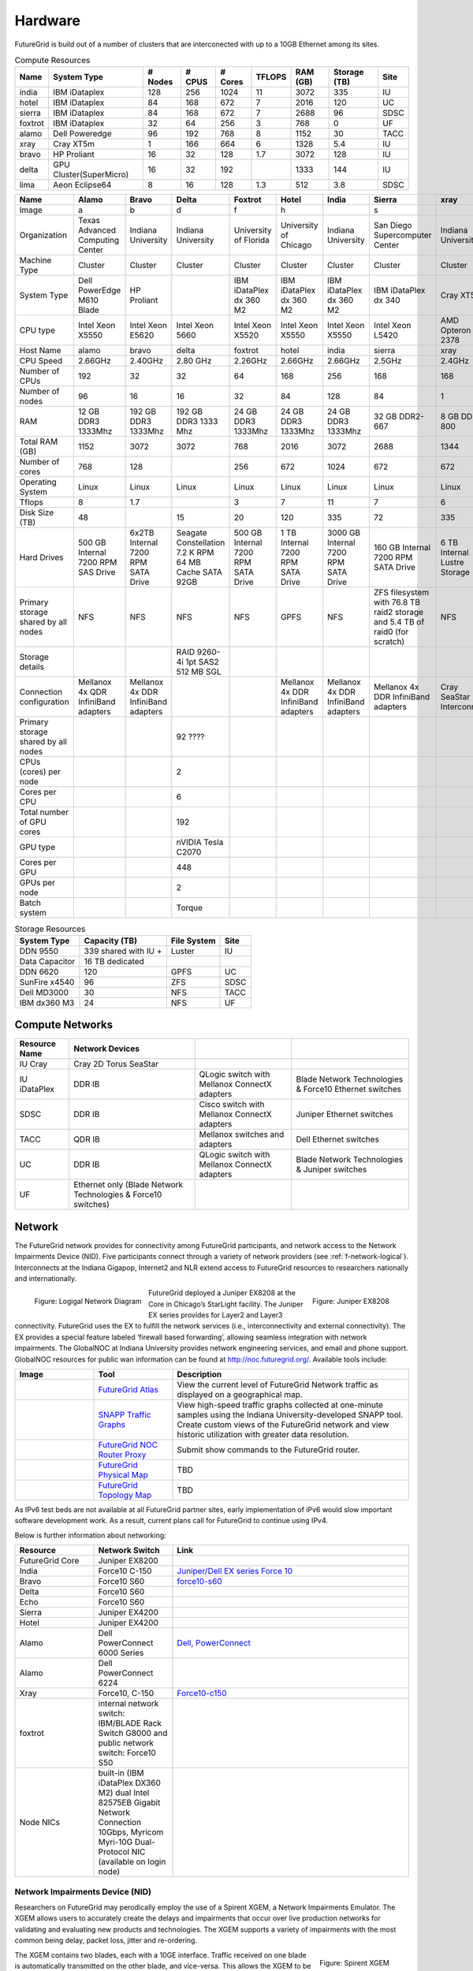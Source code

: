**********************************************************************
Hardware
**********************************************************************

.. todo:
   transfer tables to csv tables

.. todo:
   merge some of the tables

.. todo:
   fix section outline


FutureGrid is build out of a number of clusters that are interconected
with up to a 10GB Ethernet among its sites.


.. csv-table:: Compute Resources			
   :header: Name, System Type           , # Nodes, # CPUS, # Cores, TFLOPS , RAM (GB), Storage (TB), Site
						 
   india        , IBM iDataplex          , 128        , 256         , 1024        , 11        , 3072       , 335 , IU    
   hotel        , IBM iDataplex          , 84         , 168         , 672         , 7         , 2016       , 120 , UC     
   sierra       , IBM iDataplex          , 84         , 168         , 672         , 7         , 2688       , 96  , SDSC   
   foxtrot      ,IBM iDataplex           , 32         , 64          , 256         , 3         , 768        , 0   , UF    
   alamo        , Dell Poweredge         , 96         , 192         , 768         , 8         , 1152       , 30  , TACC   
   xray         , Cray XT5m              , 1          , 166         , 664         , 6         , 1328       , 5.4 , IU     
   bravo        , HP Proliant            , 16         , 32          , 128         , 1.7       , 3072       , 128 , IU     
   delta        , GPU Cluster(SuperMicro), 16         , 32          , 192         ,           , 1333       , 144 , IU     
   lima         , Aeon Eclipse64         , 8          , 16          , 128         , 1.3       , 512        , 3.8 , SDSC   

.. csv-table:: 
   :header:   Name , Alamo, Bravo, Delta, Foxtrot, Hotel, India, Sierra, xray

   Image,a,b,d,f,h,|image-india-cray|,s,|image-cray|
   Organization, Texas Advanced Computing Center, Indiana University, Indiana University, University of Florida, University of Chicago, Indiana University, San Diego Supercomputer Center, Indiana University
   Machine Type                           , Cluster                               , Cluster                               , Cluster                           , Cluster                               , Cluster                               , Cluster                                , Cluster                                                                       , Cluster                         
   System Type                            , Dell PowerEdge M610 Blade             , HP Proliant                           ,, IBM iDataPlex dx 360 M2               , IBM iDataPlex dx 360 M2               , IBM iDataPlex dx 360 M2                , IBM iDataPlex dx 340                                                          , Cray XT5m                       
   CPU type                               , Intel Xeon X5550                      , Intel Xeon E5620                      , Intel Xeon 5660                   , Intel Xeon X5520                      , Intel Xeon X5550                      , Intel Xeon X5550                       , Intel Xeon L5420                                                              , AMD Opteron 2378                
   Host Name                              , alamo                                 , bravo                                 , delta                             , foxtrot                               , hotel                                 , india                                  , sierra                                                                        , xray                            
   CPU Speed                              , 2.66GHz                               , 2.40GHz                               , 2.80 GHz                          , 2.26GHz                               , 2.66GHz                               , 2.66GHz                                , 2.5GHz                                                                        , 2.4GHz                          
   Number of CPUs                         ,192,32,32,64,168,256,168,168
   Number of nodes                        ,96,16,16,32,84,128,84,1
   RAM                                    , 12 GB DDR3 1333Mhz                    , 192 GB DDR3 1333Mhz                   , 192 GB DDR3 1333 Mhz               , 24 GB DDR3 1333Mhz                    , 24 GB DDR3 1333Mhz                    , 24 GB DDR3 1333Mhz                     , 32 GB DDR2-667                                                                , 8 GB DDR2-800                   
   Total RAM (GB)                         ,1152,3072,3072,768,2016,3072,2688,1344
   Number of cores                        ,768,128,,256,672,1024,672,672
   Operating System                       , Linux                                 , Linux                                 ,Linux, Linux                                 , Linux                                 , Linux                                  , Linux                                                                         , Linux                           
   Tflops                                 ,8,1.7,,3,7,11,7,6
   Disk Size (TB)                         ,48,,15,20,120,335,72,335
   Hard Drives                            , 500 GB Internal 7200 RPM SAS Drive    , 6x2TB Internal 7200 RPM SATA Drive    , Seagate Constellation 7.2 K RPM     64 MB Cache SATA 92GB   , 500 GB Internal 7200 RPM SATA Drive   , 1 TB Internal 7200 RPM SATA Drive     , 3000 GB Internal 7200 RPM SATA Drive   , 160 GB Internal 7200 RPM SATA Drive                                           , 6 TB Internal Lustre Storage    
   Primary storage shared by all nodes  , NFS                                   , NFS                                   ,NFS, NFS                                  , GPFS                                  ,  NFS                                   , ZFS filesystem with 76.8 TB raid2 storage and 5.4 TB of raid0 (for scratch)   , NFS                             
   Storage details                        ,,, RAID 9260-4i 1pt SAS2  512 MB SGL  ,,,,,
   Connection configuration               , Mellanox 4x QDR InfiniBand adapters   , Mellanox 4x DDR InfiniBand adapters   ,,, Mellanox 4x DDR InfiniBand adapters   , Mellanox 4x DDR InfiniBand adapters    , Mellanox 4x DDR InfiniBand adapters                                           , Cray SeaStar Interconnect       
   Primary storage shared by all nodes   ,,,92 ????,,,,,
   CPUs (cores) per node                  ,,,2,,,,,
   Cores per CPU,,,6,,,,,
   Total number of GPU cores,,,192,,,,,
   GPU type                               ,,, nVIDIA Tesla C2070                ,,,,,
   Cores per GPU,,,448,,,,,
   GPUs per node,,,2,,,,,
   Batch system                           ,,, Torque                            ,,,,, 



.. csv-table:: Storage Resources
   :header:  System Type   , Capacity (TB)      , File System   , Site    

    DDN 9550          , 339 shared with IU +   , Luster            , IU        
    Data Capacitor    ,  16 TB dedicated       ,                   ,            
    DDN 6620          , 120                    , GPFS              , UC         
    SunFire x4540     , 96                     , ZFS               , SDSC       
    Dell MD3000       , 30                     , NFS               , TACC       
    IBM dx360 M3      , 24                     , NFS               , UF         




Compute Networks
======================================================================

.. csv-table::
   :header: Resource Name, Network Devices
   
   IU Cray, Cray 2D Torus SeaStar 
   IU iDataPlex , DDR IB , QLogic switch with Mellanox ConnectX adapters,Blade Network Technologies & Force10 Ethernet switches
   SDSC, DDR IB, Cisco switch with Mellanox ConnectX adapters, Juniper Ethernet switches
   TACC, QDR IB , Mellanox switches and adapters, Dell Ethernet switches
   UC, DDR IB, QLogic switch with Mellanox ConnectX adapters, Blade Network Technologies & Juniper switches
   UF, Ethernet only (Blade Network Technologies & Force10 switches)

 

Network
=======

The FutureGrid network provides for connectivity among FutureGrid
participants, and network access to the Network Impairments Device
(NID).  Five participants connect through a variety of network
providers (see :ref:`f-network-logical`). Interconnects at the Indiana
Gigapop, Internet2 and NLR extend access to FutureGrid resources to
researchers nationally and internationally.

.. _f-network-logical:

.. figure::  images/FutureGrid-Logocal-v3.png
   :height: 300px
   :width: 400px
   :align: left

   Figure: Logigal Network Diagram

.. _f-network-juniper:

.. figure:: images/Juniper-EX8208-140x184.png
   :width: 100px
   :height: 100px
   :align: right 

   Figure: Juniper EX8208

 
.. todo::   inaccurate atlas diagram, can not change as network group has no
   info, however wil lead to confusion, needs to be stated

.. todo::  proxy router is mentioned, but we seem only to have
   dosabled commands, which commands can users do?

 
FutureGrid deployed a Juniper EX8208 at the Core in Chicago’s
StarLight facility. The Juniper EX series provides for Layer2 and
Layer3 connectivity.  FutureGrid uses the EX to fulfill the network
services (i.e., interconnectivity and external connectivity). The EX
provides a special feature labeled ‘firewall based forwarding’,
allowing seamless integration with network impairments.
The GlobalNOC at Indiana University provides network engineering
services, and email and phone support. GlobalNOC resources for public
wan information can be found at `http://noc.futuregrid.org/
<http://noc.futuregrid.org/>`__. Available tools include:

.. list-table::
   :header-rows: 1
   :widths: 20,20,60

   * - Image 
     - Tool
     - Description
   * - |image-gnoc-traffic| 
     - `FutureGrid Atlas <http://noc.futuregrid.org/futuregrid/live-network-status/maps--graphs/futuregrid-atlas.html>`__
     - View the current level of FutureGrid Network traffic as displayed on a
       geographical map.
   * - |image-gnoc-snap| 
     - `SNAPP Traffic Graphs <http://noc.futuregrid.org/futuregrid/live-network-status/traffic-statistics/futuregrid-snapp-trafic-graphs2.html>`__
     - View high-speed traffic graphs collected at one-minute samples using the
       Indiana University-developed SNAPP tool. Create custom views of the
       FutureGrid network and view historic utilization with greater data
       resolution.
   * - |image-gnoc-proxy| 
     - `FutureGrid NOC Router Proxy <http://noc.futuregrid.org/futuregrid/live-network-status/traffic-statistics/router-proxy3.html>`__
     - Submit show commands to the FutureGrid router.
   * - |image8|
     - `FutureGrid Physical Map
       <http://noc.futuregrid.org/futuregrid/maps--documentation/maps.html#FutureGrid%20Physical%20Map>`__
     - TBD
   * - |image9|
     -  `FutureGrid Topology Map <http://noc.futuregrid.org/futuregrid/maps--documentation/maps.html#FutureGrid%20Topology%20Map>`__
     - TBD 

As IPv6 test beds are not available at all FutureGrid partner sites,
early implementation of iPv6 would slow important software development
work. As a result, current plans call for FutureGrid to continue using
IPv4. 
 
Below is further information about networking:

.. list-table::
   :header-rows: 1
   :widths: 20,20,60

   * - Resource
     - Network Switch
     - Link
   * - FutureGrid Core
     - Juniper EX8200
     -
   * - India
     - Force10 C-150
     - `Juniper/Dell EX series Force 10 <https://www.juniper.net/us/en/products-services/switching/ex-series/Force10>`__
   * - Bravo
     - Force10 S60
     - `force10-s60 <http://www.dell.com/us/enterprise/p/force10-s60/pd>`__
   * - Delta
     - Force10 S60
     -
   * - Echo
     - Force10 S60
     -
   * - Sierra
     - Juniper EX4200
     -
   * - Hotel
     - Juniper EX4200
     -
   * - Alamo
     - Dell PowerConnect 6000 Series
     - `Dell, PowerConnect <http://www.dell.com/us/enterprise/p/switch-powerconnect>`__
   * - Alamo
     - Dell PowerConnect 6224
     -
   * - Xray
     - Force10, C-150
     - `Force10-c150 <http://www.dell.com/us/enterprise/p/force10-c150/pd>`__ 
   * - foxtrot
     - internal network switch: IBM/BLADE Rack Switch G8000 and public
       network switch: Force10 S50
     -
   * - Node NICs
     - built-in (IBM iDataPlex DX360 M2) dual Intel 82575EB Gigabit Network Connection
       10Gbps, Myricom Myri-10G Dual-Protocol NIC (available on login
       node)
     -
 
.. todo:: network swithes inside india not corerct

.. todo:: unkown switch, hotel india, foxtrot?
   `IBM rack switches (formerly BNT) <http://www-03.ibm.com/systems/networking/switches/rack.html>`__
 
 
 

Network Impairments Device (NID)
----------------------------------------------------------------------

Researchers on FutureGrid may perodically employ the use of a Spirent
XGEM, a Network Impairments Emulator.  The XGEM allows users to
accurately create the delays and impairments that occur over live
production networks for validating and evaluating new products and
technologies.  The XGEM supports a variety of impairments with the most
common being delay, packet loss, jitter and re-ordering.
 

.. figure:: images/Spirent-XGEM.png
   :width: 200px
   :align: right
   
   Figure: Spirent XGEM 
 
The XGEM contains two blades, each with a 10GE interface.  Traffic
received on one blade is automatically transmitted on the other blade,
and vice-versa.  This allows the XGEM to be deployed as a pass-through
device.  Impairments are applied unidirectionally.  An identical or
different impairment can be applied in either direction, or
simultaneously in both directions.
 
FutureGrid also utilizes a Juniper EX8208 as the primary network
element between all of the FutureGrid participants.  Juniper’s EX
platform contains firewall-based forwarding, which allows us to insert
the XGEM between FutureGrid participants with only software changes (see
Figure 1).
 
The firewall-based forwarding feature can be configured to forward
traffic unidirectionally or bidirectionally through the XGEM using a
single IP address or any size subnet.  Only traffic defined by the
Juniper EX8208 will be impaired, leaving all other traffic between
FutureGrid participants unaffected.
 
This implementation requires traffic to traverse the FutureGrid Core
in order to be impaired.  Additional configuration might be required at
the participants' individual sites for impairments to occur locally.
 


.. |image-india-cray| image:: images/FutureGrid_iDataPlex_Cray_IU-sm-640x425.jpg
   :width: 100px
   :height: 100px

.. |image-cray| image:: images/Cray_XT5m_Front_closed-small-427x640.jpg
   :width: 100px
   :height: 100px


.. |image8| image:: images/futuregrid-physical.png
   :width: 100px

.. |image9| image:: images/futuregrid-topology.png
   :width: 100px

.. |image-gnoc-traffic| image:: images/gnoc-traffic.png
   :width: 100px

.. |image-gnoc-snap| image:: images/gnoc-snap.png
   :width: 100px

.. |image-gnoc-proxy| image:: images/gnoc-proxy.png
   :width: 100px



